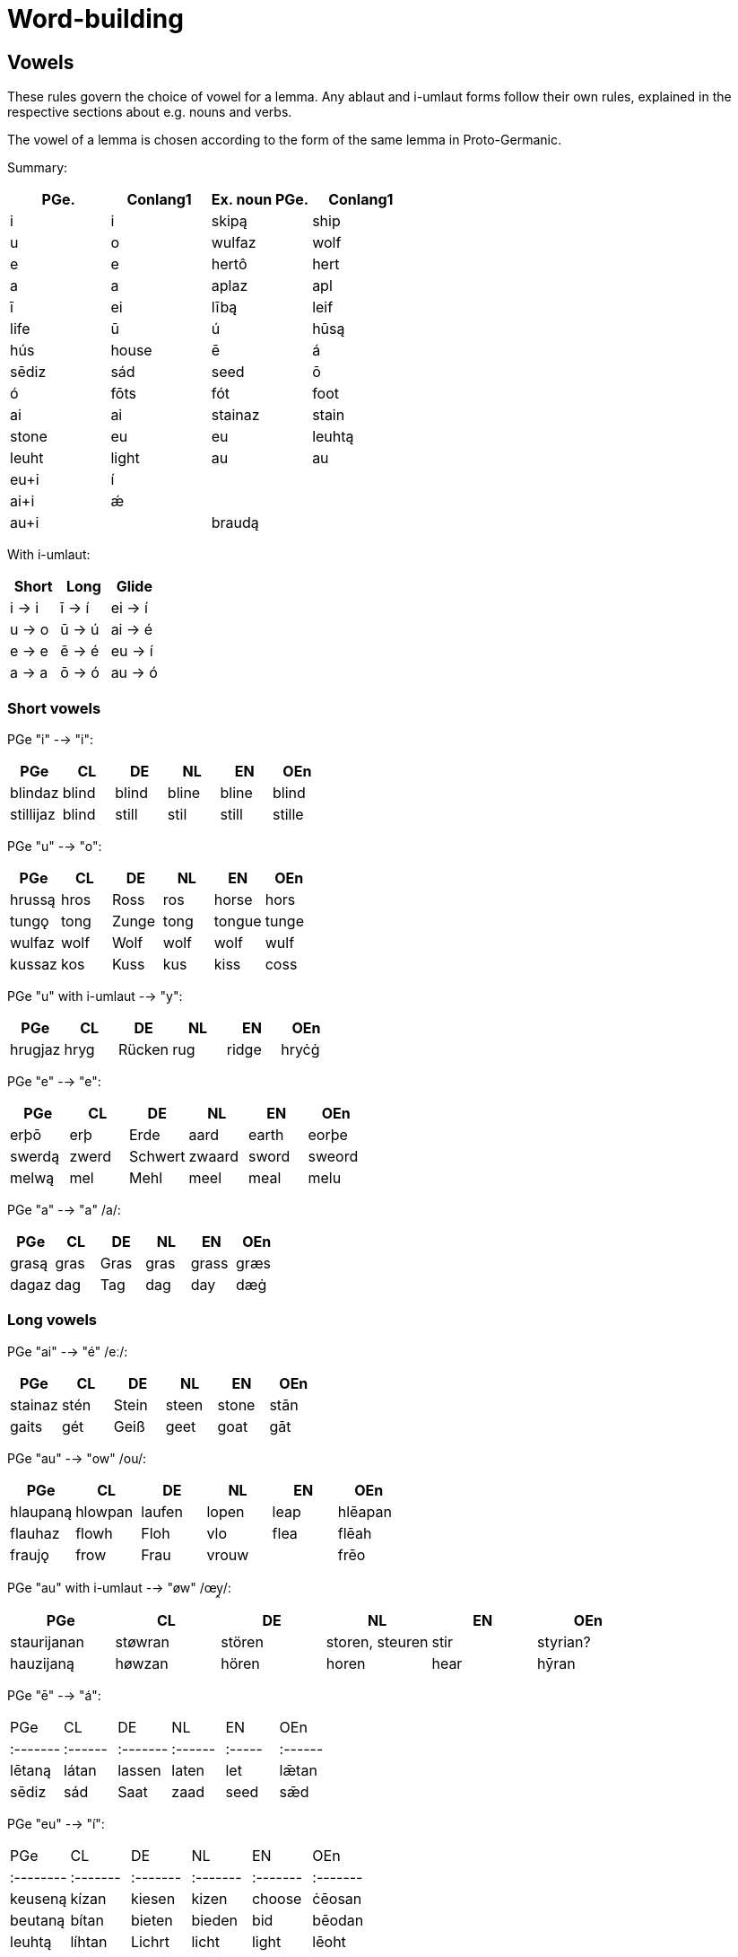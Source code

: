 = Word-building

== Vowels

These rules govern the choice of vowel for a lemma. Any ablaut and i-umlaut forms follow their own rules, explained in the respective sections about e.g. nouns and verbs.

The vowel of a lemma is chosen according to the form of the same lemma in Proto-Germanic.

Summary:

|===
| PGe.| Conlang1 | Ex. noun PGe. | Conlang1

5+| Short vowels
| i | i | skipą  | ship
| u | o | wulfaz | wolf
| e | e | hertô  | hert
| a | a | aplaz  | apl

5+| Long vowels
| ī | ei | lībą  | leif | life
| ū | ú  | hūsą  | hús | house
| ē | á  | sēdiz | sád | seed
| ō | ó  | fōts  | fót | foot

5+| Diphthongs
| ai | ai | stainaz | stain | stone
| eu | eu | leuhtą | leuht | light
| au | au  | augô | aug | eye

5+| Diphthongs with umlaut
| eu+i | í | |
| ai+i | ǽ | |
| au+i |  | braudą |
|===

With i-umlaut:

|===
| Short | Long   | Glide   |

| i → i | ī -> í | ei -> í |
| u → o | ū -> ú | ai -> é |
| e → e | ē -> é | eu -> í |
| a → a | ō -> ó | au -> ó |
|===

=== Short vowels

PGe "i" --> "i":

|===
| PGe       | CL    | DE    | NL    | EN    | OEn    |

| blindaz   | blind | blind | bline | bline | blind  |
| stillijaz | blind | still | stil  | still | stille |
|===

PGe "u" --> "o":

|===
| PGe    | CL   | DE    | NL   | EN     | OEn   |

| hrussą | hros | Ross  | ros  | horse  | hors  |
| tungǫ  | tong | Zunge | tong | tongue | tunge |
| wulfaz | wolf | Wolf  | wolf | wolf   | wulf  |
| kussaz | kos  | Kuss  | kus  | kiss   | coss  |
|===

PGe "u" with i-umlaut --> "y":

|===
| PGe     | CL   | DE     | NL   | EN     | OEn   |

| hrugjaz | hryg | Rücken | rug  | ridge  | hryċġ |
|===

PGe "e" --> "e":

|===
| PGe    | CL    | DE      | NL     | EN    | OEn    |

| erþō   | erþ   | Erde    | aard   | earth | eorþe  |
| swerdą | zwerd | Schwert | zwaard | sword | sweord |
| melwą  | mel   | Mehl    | meel   | meal  | melu   |
|===

PGe "a" --> "a" /a/:

|===
| PGe   | CL   | DE   | NL   | EN    | OEn  |

| grasą | gras | Gras | gras | grass | græs |
| dagaz | dag  | Tag  | dag  | day   | dæġ  |
|===

### Long vowels

PGe "ai" --> "é" /eː/:

|===
| PGe     | CL   | DE    | NL    | EN    | OEn  |

| stainaz | stén | Stein | steen | stone | stān |
| gaits   | gét  | Geiß  | geet  | goat  | gāt  |
|===

PGe "au" --> "ow" /ou/:

|===
| PGe      | CL      | DE     | NL    | EN   | OEn     |

| hlaupaną | hlowpan | laufen | lopen | leap | hlēapan |
| flauhaz  | flowh   | Floh   | vlo   | flea | flēah   |
| fraujǫ   | frow    | Frau   | vrouw |      | frēo    |
|===

PGe "au" with i-umlaut --> "øw" /œy̯/:

|===
| PGe         | CL      | DE     | NL              | EN   | OEn      |

| staurijanan | støwran | stören | storen, steuren | stir | styrian? |
| hauzijaną   | høwzan  | hören  | horen           | hear | hȳran    |
|===

PGe "ē" --> "á":

|===
| PGe    | CL    | DE     | NL    | EN   | OEn   |
|:-------|:------|:-------|:------|:-----|:------|
| lētaną | látan | lassen | laten | let  | lǣtan |
| sēdiz  | sád   | Saat   | zaad  | seed | sǣd   |
|===

PGe "eu" --> "í":

|===
| PGe     | CL     | DE     | NL     | EN     | OEn    |
|:--------|:-------|:-------|:-------|:-------|:-------|
| keuseną | kízan  | kiesen | kizen  | choose | ċēosan |
| beutaną | bítan  | bieten | bieden | bid    | bēodan |
| leuhtą  | líhtan | Lichrt | licht  | light  | lēoht  |
|===

PGe "ī" --> "í":

|===
| PGe     | CL     | DE       | NL       | EN    | OEn    |

| skīnaną | sheinan | scheinen | schijnen | shine | scīnan |
| swīnaz  | swein   | Schwein  | zwijn    | swine | swīn   |
|===

PGe "ō" --> "ó":

|===
| PGe    | CL   | DE   | NL    | EN    | OEn  |

| blōþą  | blóþ | Blut | bloed | blood | blōd |
| flōduz | flód | Flut | vloed | flood | flōd |
| kōlaz  | kól  | kühl | koel  | cool  | cōl  |
|===

PGe "ō" with i-umlaut --> "ǿ":

|===
| PGe      | CL    | DE     | NL     | EN   | OEn   |

| fōlijaną | fǿlan | fühlen | voelen | feel | fēlan |
|===

PGe "ū" --> "ú":

|===
| PGe   | CL  | DE   | NL   | EN    | OEn |

| fūlaz | vúl | faul | vuil | foul  | fūl |
| hūdiz | húd | Haut | huid | hide  | hȳd |
| hūsą  | hús | Haus | huis | house | hūs |
| kūz   | kú  | Kuh  | koe  | cow   | cū  |
|===

## Consonants

### Alternations

"ð" and "þ" alternate:

- "ð" in initial position,
- "ð" in medial position between voiced sounds,
- "þ" elsewhere.

"v" and "f" alternate:

- "v" between two voiced sounds in medial position,
- "f" elsewhere.

"z" and "s" and "r" alternate:

- "z" in medial position between vowels,
- "r" between a vowel and n (in verb paradigms).
- "s" elsewhere,

Composite words follow spelling rules individual words i.e., voiceless variants are at the end of words even if the next word begins with a voiced sound.

## Verbs

## Inseparable prefixes

**g-.** Usually indicates "together with", or perfective aspect. It is cognate with High German "ge-", and Latin "cum-", and analogous with High German "mit-".

- **

**b-.** Usually indicates . Sometimes prependable to nouns. Verb is usually transitive. Examples:

**fr-.** Usually indicates a notion of "forward" or "until completion". Examples:

- _etan_ --> _fretan_ "to eat" --> "to devour"
- _geban_ --> _frgeban_ "to give" --> "to forgive"

**to-.** Indicates a

**anþ-, anð-, amf-** Indicates opposition or reversion. Examples:

- _anþĺækan_, from _þak_ "to"

- ontsw
